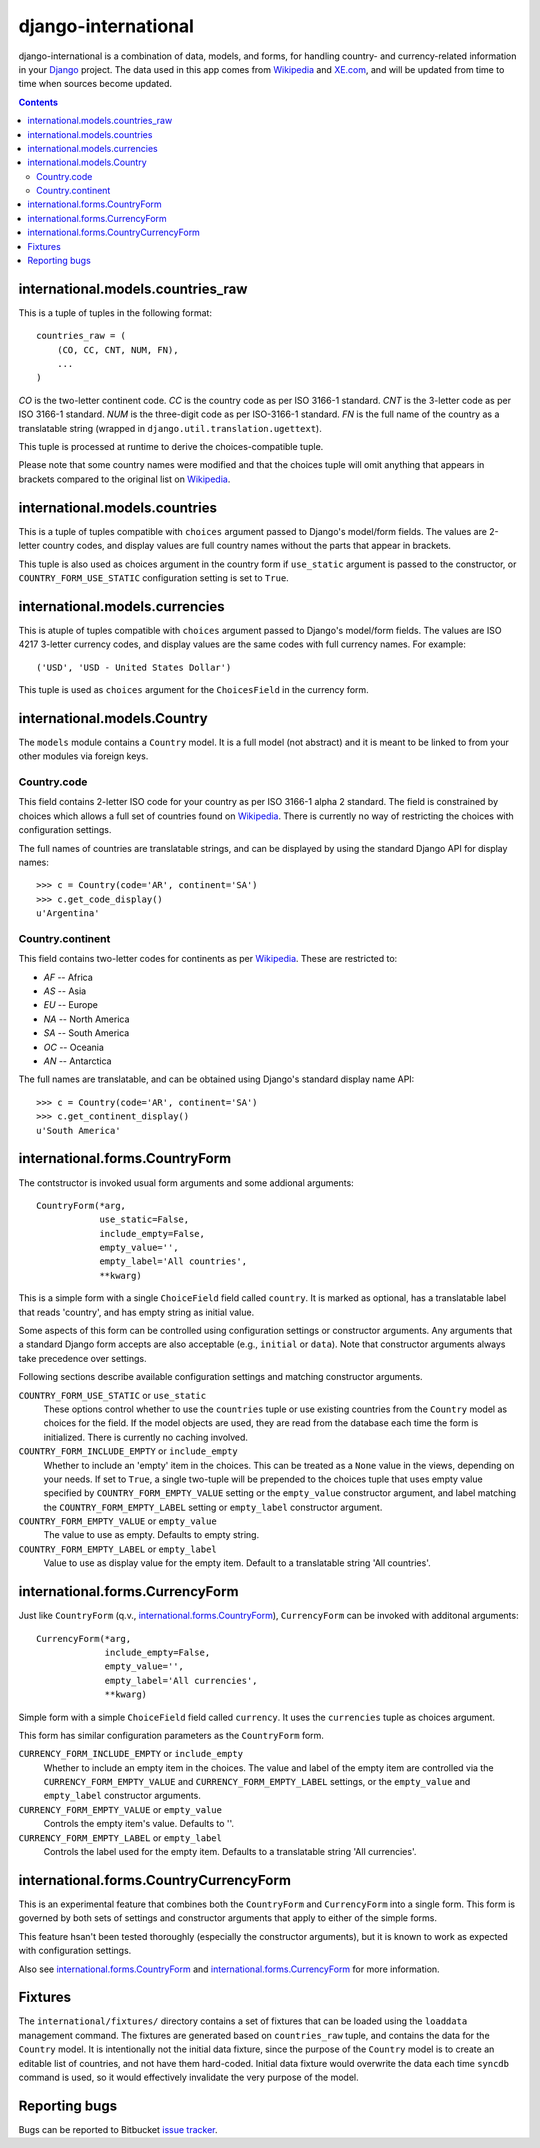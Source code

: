 ====================
django-international
====================

django-international is a combination of data, models, and forms, for handling
country- and currency-related information in your Django_ project. The data
used in this app comes from Wikipedia_ and XE.com_, and will be updated from
time to time when sources become updated.

.. contents::

international.models.countries_raw
==================================

This is a tuple of tuples in the following format::

    countries_raw = (
        (CO, CC, CNT, NUM, FN),
        ...
    )

*CO* is the two-letter continent code. *CC* is the country code as per ISO
3166-1 standard. *CNT* is the 3-letter code as per ISO 3166-1 standard. *NUM*
is the three-digit code as per ISO-3166-1 standard. *FN* is the full name of
the country as a translatable string (wrapped in 
``django.util.translation.ugettext``).

This tuple is processed at runtime to derive the choices-compatible tuple.

Please note that some country names were modified and that the choices tuple
will omit anything that appears in brackets compared to the original list on
Wikipedia_.

international.models.countries
==============================

This is a tuple of tuples compatible with ``choices`` argument passed to
Django's model/form fields. The values are 2-letter country codes, and display
values are full country names without the parts that appear in brackets.

This tuple is also used as choices argument in the country form if
``use_static`` argument is passed to the constructor, or
``COUNTRY_FORM_USE_STATIC`` configuration setting is set to ``True``.

international.models.currencies
===============================

This is atuple of tuples compatible with ``choices`` argument passed to
Django's model/form fields. The values are ISO 4217 3-letter currency codes,
and display values are the same codes with full currency names. For example::

    ('USD', 'USD - United States Dollar')

This tuple is used as ``choices`` argument for the ``ChoicesField`` in the
currency form.

international.models.Country
============================

The ``models`` module contains a ``Country`` model. It is a full model (not
abstract) and it is meant to be linked to from your other modules via foreign
keys.

Country.code
------------

This field contains 2-letter ISO code for your country as per ISO 3166-1 alpha
2 standard. The field is constrained by choices which allows a full set of
countries found on Wikipedia_. There is currently no way of restricting the
choices with configuration settings.

The full names of countries are translatable strings, and can be displayed by
using the standard Django API for display names::

    >>> c = Country(code='AR', continent='SA')
    >>> c.get_code_display()
    u'Argentina'

Country.continent
-----------------

This field contains two-letter codes for continents as per Wikipedia_. These
are restricted to:

+ *AF*  --  Africa
+ *AS*  --  Asia
+ *EU*  --  Europe
+ *NA*  --  North America
+ *SA*  --  South America
+ *OC*  --  Oceania
+ *AN*  --  Antarctica

The full names are translatable, and can be obtained using Django's standard
display name API::

    >>> c = Country(code='AR', continent='SA')
    >>> c.get_continent_display()
    u'South America'

international.forms.CountryForm
===============================

The contstructor is invoked usual form arguments and some addional arguments::

    CountryForm(*arg, 
                use_static=False, 
                include_empty=False, 
                empty_value='', 
                empty_label='All countries', 
                **kwarg)

This is a simple form with a single ``ChoiceField`` field called ``country``.
It is marked as optional, has a translatable label that reads 'country', and
has empty string as initial value.

Some aspects of this form can be controlled using configuration settings or
constructor arguments. Any arguments that a standard Django form accepts are
also acceptable (e.g., ``initial`` or ``data``). Note that constructor
arguments always take precedence over settings.

Following sections describe available configuration settings and matching
constructor arguments.

``COUNTRY_FORM_USE_STATIC`` or ``use_static``
    These options control whether to use the ``countries`` tuple or use
    existing countries from the ``Country`` model as choices for the field. If
    the model objects are used, they are read from the database each time the
    form is initialized. There is currently no caching involved.

``COUNTRY_FORM_INCLUDE_EMPTY`` or ``include_empty``
    Whether to include an 'empty' item in the choices. This can be treated as a
    ``None`` value in the views, depending on your needs. If set to ``True``, a
    single two-tuple will be prepended to the choices tuple that uses empty
    value specified by ``COUNTRY_FORM_EMPTY_VALUE`` setting or the
    ``empty_value`` constructor argument, and label matching the
    ``COUNTRY_FORM_EMPTY_LABEL`` setting or ``empty_label`` constructor
    argument.

``COUNTRY_FORM_EMPTY_VALUE`` or ``empty_value``
    The value to use as empty. Defaults to empty string.

``COUNTRY_FORM_EMPTY_LABEL`` or ``empty_label``
    Value to use as display value for the empty item. Default to a translatable
    string 'All countries'.

international.forms.CurrencyForm
================================

Just like ``CountryForm`` (q.v., international.forms.CountryForm_), 
``CurrencyForm`` can be invoked with additonal arguments::

    CurrencyForm(*arg, 
                 include_empty=False, 
                 empty_value='', 
                 empty_label='All currencies', 
                 **kwarg)


Simple form with a simple ``ChoiceField`` field called ``currency``. It uses
the ``currencies`` tuple as choices argument.

This form has similar configuration parameters as the ``CountryForm`` form.

``CURRENCY_FORM_INCLUDE_EMPTY`` or ``include_empty``
    Whether to include an empty item in the choices. The value and label of the
    empty item are controlled via the ``CURRENCY_FORM_EMPTY_VALUE`` and
    ``CURRENCY_FORM_EMPTY_LABEL`` settings, or the ``empty_value`` and
    ``empty_label`` constructor arguments.

``CURRENCY_FORM_EMPTY_VALUE`` or ``empty_value``
    Controls the empty item's value. Defaults to ''.

``CURRENCY_FORM_EMPTY_LABEL`` or ``empty_label``
    Controls the label used for the empty item. Defaults to a translatable string
    'All currencies'.

international.forms.CountryCurrencyForm
=======================================

This is an experimental feature that combines both the ``CountryForm`` and
``CurrencyForm`` into a single form. This form is governed by both sets of
settings and constructor arguments that apply to either of the simple forms.

This feature hsan't been tested thoroughly (especially the constructor
arguments), but it is known to work as expected with configuration settings.

Also see international.forms.CountryForm_ and international.forms.CurrencyForm_
for more information.

Fixtures
========

The ``international/fixtures/`` directory contains a set of fixtures that can
be loaded using the ``loaddata`` management command. The fixtures are generated
based on ``countries_raw`` tuple, and contains the data for the ``Country``
model. It is intentionally not the initial data fixture, since the purpose of
the ``Country`` model is to create an editable list of countries, and not have
them hard-coded. Initial data fixture would overwrite the data each time 
``syncdb`` command is used, so it would effectively invalidate the very purpose
of the model.

Reporting bugs
==============

Bugs can be reported to Bitbucket `issue tracker`_.

.. _Django: http://www.djangoproject.com/
.. _Wikipedia: http://en.wikipedia.org/wiki/List_of_countries_by_continent_%28data_file%29
.. _XE.com: http://www.xe.com/iso4217.php
.. _issue tracker: https://bitbucket.org/monwara/django-international/issues

